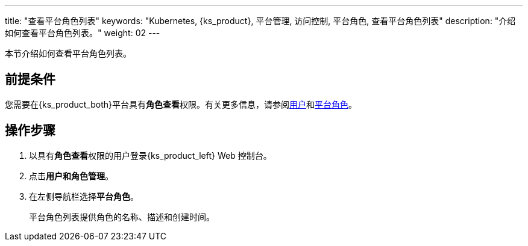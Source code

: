 ---
title: "查看平台角色列表"
keywords: "Kubernetes, {ks_product}, 平台管理, 访问控制, 平台角色, 查看平台角色列表"
description: "介绍如何查看平台角色列表。"
weight: 02
---

:ks_menu: **用户和角色管理**
:ks_permission: **角色查看**
:ks_navigation: **平台角色**


本节介绍如何查看平台角色列表。


== 前提条件

您需要在{ks_product_both}平台具有pass:a,q[{ks_permission}]权限。有关更多信息，请参阅link:../../01-users/[用户]和link:../../02-platform-roles/[平台角色]。

== 操作步骤

. 以具有pass:a,q[{ks_permission}]权限的用户登录{ks_product_left} Web 控制台。
. 点击pass:a,q[{ks_menu}]。
. 在左侧导航栏选择**平台角色**。
+
平台角色列表提供角色的名称、描述和创建时间。

